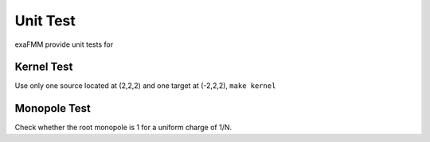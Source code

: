 Unit Test
=========

exaFMM provide unit tests for 

Kernel Test
-----------

Use only one source located at (2,2,2) and one target at (-2,2,2), ``make kernel``

Monopole Test
-------------

Check whether the root monopole is 1 for a uniform charge of 1/N.
